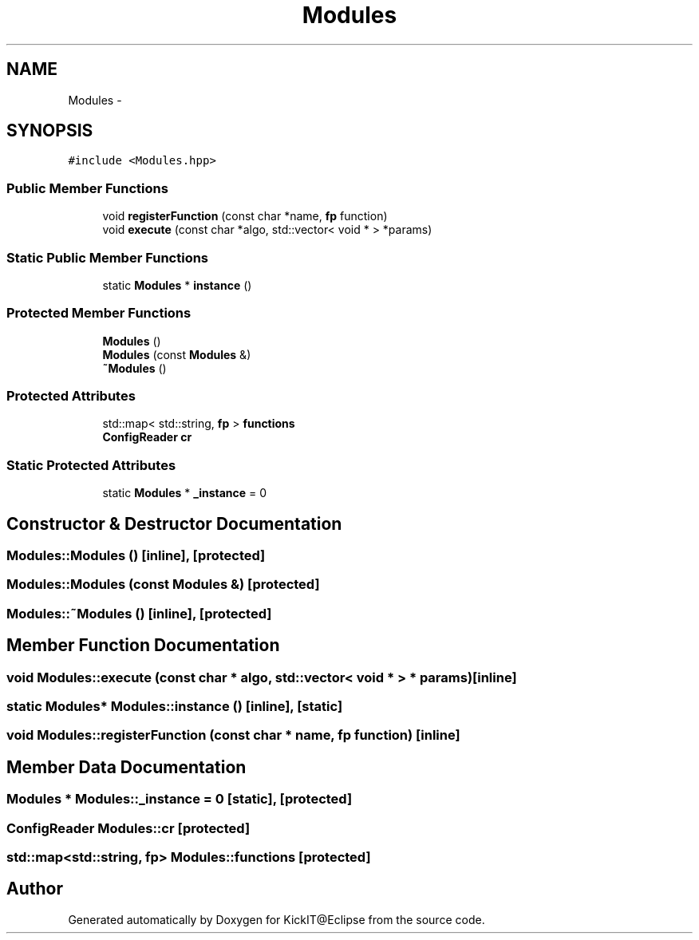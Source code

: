 .TH "Modules" 3 "Mon Sep 25 2017" "KickIT@Eclipse" \" -*- nroff -*-
.ad l
.nh
.SH NAME
Modules \- 
.SH SYNOPSIS
.br
.PP
.PP
\fC#include <Modules\&.hpp>\fP
.SS "Public Member Functions"

.in +1c
.ti -1c
.RI "void \fBregisterFunction\fP (const char *name, \fBfp\fP function)"
.br
.ti -1c
.RI "void \fBexecute\fP (const char *algo, std::vector< void * > *params)"
.br
.in -1c
.SS "Static Public Member Functions"

.in +1c
.ti -1c
.RI "static \fBModules\fP * \fBinstance\fP ()"
.br
.in -1c
.SS "Protected Member Functions"

.in +1c
.ti -1c
.RI "\fBModules\fP ()"
.br
.ti -1c
.RI "\fBModules\fP (const \fBModules\fP &)"
.br
.ti -1c
.RI "\fB~Modules\fP ()"
.br
.in -1c
.SS "Protected Attributes"

.in +1c
.ti -1c
.RI "std::map< std::string, \fBfp\fP > \fBfunctions\fP"
.br
.ti -1c
.RI "\fBConfigReader\fP \fBcr\fP"
.br
.in -1c
.SS "Static Protected Attributes"

.in +1c
.ti -1c
.RI "static \fBModules\fP * \fB_instance\fP = 0"
.br
.in -1c
.SH "Constructor & Destructor Documentation"
.PP 
.SS "Modules::Modules ()\fC [inline]\fP, \fC [protected]\fP"

.SS "Modules::Modules (const \fBModules\fP &)\fC [protected]\fP"

.SS "Modules::~Modules ()\fC [inline]\fP, \fC [protected]\fP"

.SH "Member Function Documentation"
.PP 
.SS "void Modules::execute (const char * algo, std::vector< void * > * params)\fC [inline]\fP"

.SS "static \fBModules\fP* Modules::instance ()\fC [inline]\fP, \fC [static]\fP"

.SS "void Modules::registerFunction (const char * name, \fBfp\fP function)\fC [inline]\fP"

.SH "Member Data Documentation"
.PP 
.SS "\fBModules\fP * Modules::_instance = 0\fC [static]\fP, \fC [protected]\fP"

.SS "\fBConfigReader\fP Modules::cr\fC [protected]\fP"

.SS "std::map<std::string, \fBfp\fP> Modules::functions\fC [protected]\fP"


.SH "Author"
.PP 
Generated automatically by Doxygen for KickIT@Eclipse from the source code\&.
